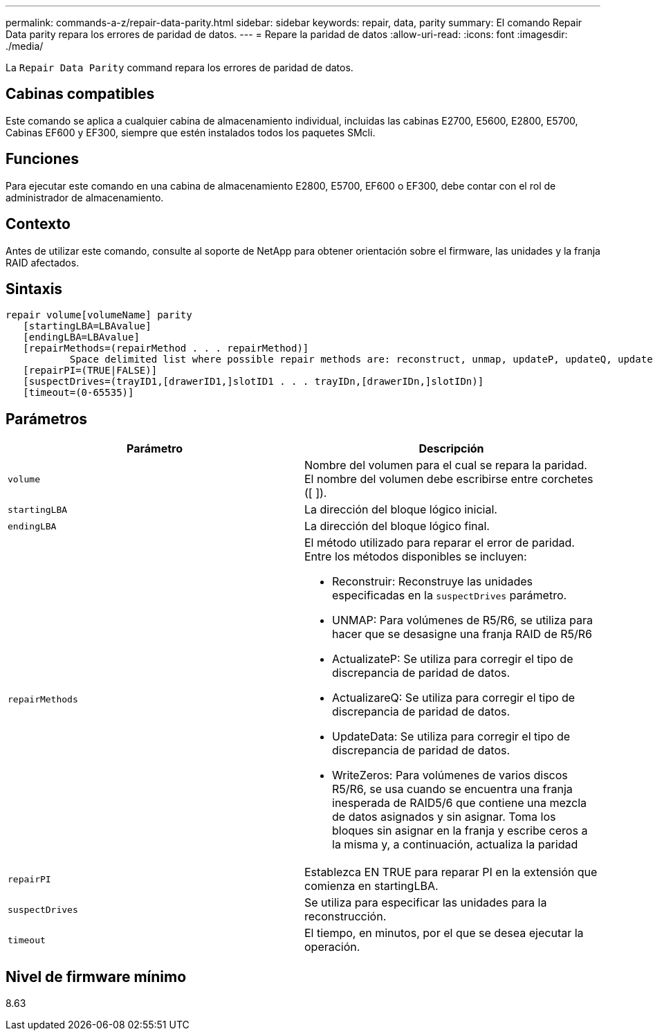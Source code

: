 ---
permalink: commands-a-z/repair-data-parity.html 
sidebar: sidebar 
keywords: repair, data, parity 
summary: El comando Repair Data parity repara los errores de paridad de datos. 
---
= Repare la paridad de datos
:allow-uri-read: 
:icons: font
:imagesdir: ./media/


[role="lead"]
La `Repair Data Parity` command repara los errores de paridad de datos.



== Cabinas compatibles

Este comando se aplica a cualquier cabina de almacenamiento individual, incluidas las cabinas E2700, E5600, E2800, E5700, Cabinas EF600 y EF300, siempre que estén instalados todos los paquetes SMcli.



== Funciones

Para ejecutar este comando en una cabina de almacenamiento E2800, E5700, EF600 o EF300, debe contar con el rol de administrador de almacenamiento.



== Contexto

Antes de utilizar este comando, consulte al soporte de NetApp para obtener orientación sobre el firmware, las unidades y la franja RAID afectados.



== Sintaxis

[listing]
----
repair volume[volumeName] parity
   [startingLBA=LBAvalue]
   [endingLBA=LBAvalue]
   [repairMethods=(repairMethod . . . repairMethod)]
           Space delimited list where possible repair methods are: reconstruct, unmap, updateP, updateQ, updateData, and writeZeros
   [repairPI=(TRUE|FALSE)]
   [suspectDrives=(trayID1,[drawerID1,]slotID1 . . . trayIDn,[drawerIDn,]slotIDn)]
   [timeout=(0-65535)]
----


== Parámetros

|===
| Parámetro | Descripción 


 a| 
`volume`
 a| 
Nombre del volumen para el cual se repara la paridad. El nombre del volumen debe escribirse entre corchetes ([ ]).



 a| 
`startingLBA`
 a| 
La dirección del bloque lógico inicial.



 a| 
`endingLBA`
 a| 
La dirección del bloque lógico final.



 a| 
`repairMethods`
 a| 
El método utilizado para reparar el error de paridad. Entre los métodos disponibles se incluyen:

* Reconstruir: Reconstruye las unidades especificadas en la `suspectDrives` parámetro.
* UNMAP: Para volúmenes de R5/R6, se utiliza para hacer que se desasigne una franja RAID de R5/R6
* ActualizateP: Se utiliza para corregir el tipo de discrepancia de paridad de datos.
* ActualizareQ: Se utiliza para corregir el tipo de discrepancia de paridad de datos.
* UpdateData: Se utiliza para corregir el tipo de discrepancia de paridad de datos.
* WriteZeros: Para volúmenes de varios discos R5/R6, se usa cuando se encuentra una franja inesperada de RAID5/6 que contiene una mezcla de datos asignados y sin asignar. Toma los bloques sin asignar en la franja y escribe ceros a la misma y, a continuación, actualiza la paridad




 a| 
`repairPI`
 a| 
Establezca EN TRUE para reparar PI en la extensión que comienza en startingLBA.



 a| 
`suspectDrives`
 a| 
Se utiliza para especificar las unidades para la reconstrucción.



 a| 
`timeout`
 a| 
El tiempo, en minutos, por el que se desea ejecutar la operación.

|===


== Nivel de firmware mínimo

8.63
